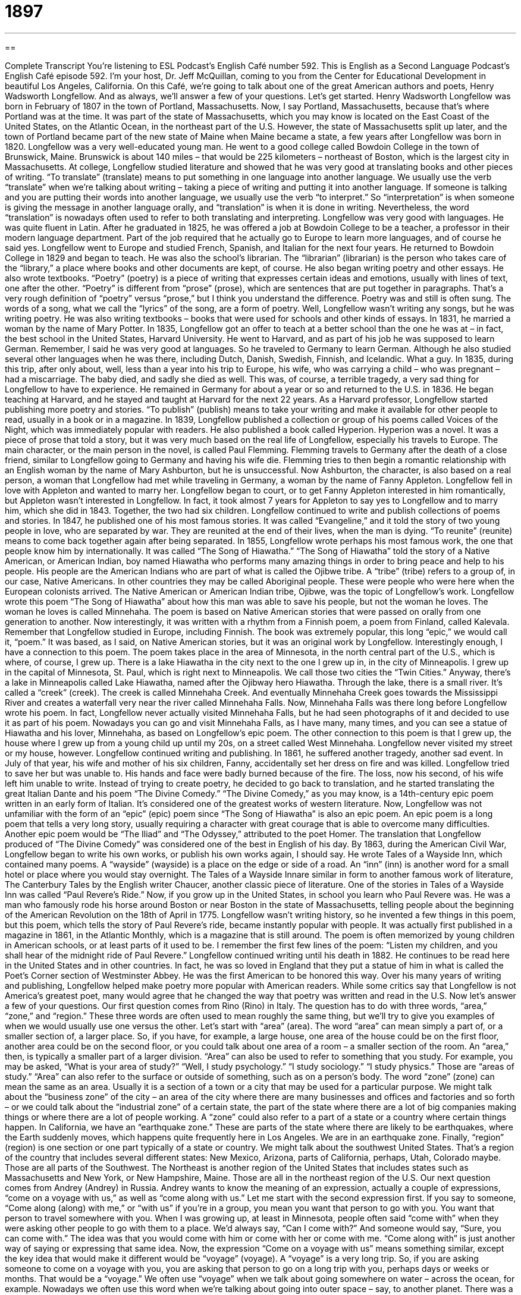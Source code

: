 = 1897
:toc: left
:toclevels: 3
:sectnums:
:stylesheet: ../../../myAdocCss.css

'''

== 

Complete Transcript
You’re listening to ESL Podcast’s English Café number 592.
This is English as a Second Language Podcast’s English Café episode 592. I’m your host, Dr. Jeff McQuillan, coming to you from the Center for Educational Development in beautiful Los Angeles, California.
On this Café, we’re going to talk about one of the great American authors and poets, Henry Wadsworth Longfellow. And as always, we’ll answer a few of your questions.
Let’s get started.
Henry Wadsworth Longfellow was born in February of 1807 in the town of Portland, Massachusetts. Now, I say Portland, Massachusetts, because that’s where Portland was at the time. It was part of the state of Massachusetts, which you may know is located on the East Coast of the United States, on the Atlantic Ocean, in the northeast part of the U.S. However, the state of Massachusetts split up later, and the town of Portland became part of the new state of Maine when Maine became a state, a few years after Longfellow was born in 1820.
Longfellow was a very well-educated young man. He went to a good college called Bowdoin College in the town of Brunswick, Maine. Brunswick is about 140 miles – that would be 225 kilometers – northeast of Boston, which is the largest city in Massachusetts. At college, Longfellow studied literature and showed that he was very good at translating books and other pieces of writing. “To translate” (translate) means to put something in one language into another language.
We usually use the verb “translate” when we’re talking about writing – taking a piece of writing and putting it into another language. If someone is talking and you are putting their words into another language, we usually use the verb “to interpret.” So “interpretation” is when someone is giving the message in another language orally, and “translation” is when it is done in writing. Nevertheless, the word “translation” is nowadays often used to refer to both translating and interpreting. Longfellow was very good with languages. He was quite fluent in Latin.
After he graduated in 1825, he was offered a job at Bowdoin College to be a teacher, a professor in their modern language department. Part of the job required that he actually go to Europe to learn more languages, and of course he said yes. Longfellow went to Europe and studied French, Spanish, and Italian for the next four years. He returned to Bowdoin College in 1829 and began to teach. He was also the school’s librarian. The “librarian” (librarian) is the person who takes care of the “library,” a place where books and other documents are kept, of course.
He also began writing poetry and other essays. He also wrote textbooks. “Poetry” (poetry) is a piece of writing that expresses certain ideas and emotions, usually with lines of text, one after the other. “Poetry” is different from “prose” (prose), which are sentences that are put together in paragraphs. That’s a very rough definition of “poetry” versus “prose,” but I think you understand the difference. Poetry was and still is often sung. The words of a song, what we call the “lyrics” of the song, are a form of poetry. Well, Longfellow wasn’t writing any songs, but he was writing poetry. He was also writing textbooks – books that were used for schools and other kinds of essays.
In 1831, he married a woman by the name of Mary Potter. In 1835, Longfellow got an offer to teach at a better school than the one he was at – in fact, the best school in the United States, Harvard University. He went to Harvard, and as part of his job he was supposed to learn German. Remember, I said he was very good at languages. So he traveled to Germany to learn German. Although he also studied several other languages when he was there, including Dutch, Danish, Swedish, Finnish, and Icelandic. What a guy.
In 1835, during this trip, after only about, well, less than a year into his trip to Europe, his wife, who was carrying a child – who was pregnant – had a miscarriage. The baby died, and sadly she died as well. This was, of course, a terrible tragedy, a very sad thing for Longfellow to have to experience. He remained in Germany for about a year or so and returned to the U.S. in 1836.
He began teaching at Harvard, and he stayed and taught at Harvard for the next 22 years. As a Harvard professor, Longfellow started publishing more poetry and stories. “To publish” (publish) means to take your writing and make it available for other people to read, usually in a book or in a magazine. In 1839, Longfellow published a collection or group of his poems called Voices of the Night, which was immediately popular with readers. He also published a book called Hyperion.
Hyperion was a novel. It was a piece of prose that told a story, but it was very much based on the real life of Longfellow, especially his travels to Europe. The main character, or the main person in the novel, is called Paul Flemming. Flemming travels to Germany after the death of a close friend, similar to Longfellow going to Germany and having his wife die. Flemming tries to then begin a romantic relationship with an English woman by the name of Mary Ashburton, but he is unsuccessful.
Now Ashburton, the character, is also based on a real person, a woman that Longfellow had met while traveling in Germany, a woman by the name of Fanny Appleton. Longfellow fell in love with Appleton and wanted to marry her. Longfellow began to court, or to get Fanny Appleton interested in him romantically, but Appleton wasn’t interested in Longfellow. In fact, it took almost 7 years for Appleton to say yes to Longfellow and to marry him, which she did in 1843. Together, the two had six children.
Longfellow continued to write and publish collections of poems and stories. In 1847, he published one of his most famous stories. It was called “Evangeline,” and it told the story of two young people in love, who are separated by war. They are reunited at the end of their lives, when the man is dying. “To reunite” (reunite) means to come back together again after being separated.
In 1855, Longfellow wrote perhaps his most famous work, the one that people know him by internationally. It was called “The Song of Hiawatha.” “The Song of Hiawatha” told the story of a Native American, or American Indian, boy named Hiawatha who performs many amazing things in order to bring peace and help to his people. His people are the American Indians who are part of what is called the Ojibwe tribe. A “tribe” (tribe) refers to a group of, in our case, Native Americans. In other countries they may be called Aboriginal people. These were people who were here when the European colonists arrived.
The Native American or American Indian tribe, Ojibwe, was the topic of Longfellow’s work. Longfellow wrote this poem “The Song of Hiawatha” about how this man was able to save his people, but not the woman he loves. The woman he loves is called Minnehaha. The poem is based on Native American stories that were passed on orally from one generation to another. Now interestingly, it was written with a rhythm from a Finnish poem, a poem from Finland, called Kalevala. Remember that Longfellow studied in Europe, including Finnish.
The book was extremely popular, this long “epic,” we would call it, “poem.” It was based, as I said, on Native American stories, but it was an original work by Longfellow. Interestingly enough, I have a connection to this poem. The poem takes place in the area of Minnesota, in the north central part of the U.S., which is where, of course, I grew up. There is a lake Hiawatha in the city next to the one I grew up in, in the city of Minneapolis. I grew up in the capital of Minnesota, St. Paul, which is right next to Minneapolis. We call those two cities the “Twin Cities.”
Anyway, there’s a lake in Minneapolis called Lake Hiawatha, named after the Ojibway hero Hiawatha. Through the lake, there is a small river. It’s called a “creek” (creek). The creek is called Minnehaha Creek. And eventually Minnehaha Creek goes towards the Mississippi River and creates a waterfall very near the river called Minnehaha Falls. Now, Minnehaha Falls was there long before Longfellow wrote his poem. In fact, Longfellow never actually visited Minnehaha Falls, but he had seen photographs of it and decided to use it as part of his poem.
Nowadays you can go and visit Minnehaha Falls, as I have many, many times, and you can see a statue of Hiawatha and his lover, Minnehaha, as based on Longfellow’s epic poem. The other connection to this poem is that I grew up, the house where I grew up from a young child up until my 20s, on a street called West Minnehaha. Longfellow never visited my street or my house, however.
Longfellow continued writing and publishing. In 1861, he suffered another tragedy, another sad event. In July of that year, his wife and mother of his six children, Fanny, accidentally set her dress on fire and was killed. Longfellow tried to save her but was unable to. His hands and face were badly burned because of the fire. The loss, now his second, of his wife left him unable to write. Instead of trying to create poetry, he decided to go back to translation, and he started translating the great Italian Dante and his poem “The Divine Comedy.”
“The Divine Comedy,” as you may know, is a 14th-century epic poem written in an early form of Italian. It’s considered one of the greatest works of western literature. Now, Longfellow was not unfamiliar with the form of an “epic” (epic) poem since “The Song of Hiawatha” is also an epic poem. An epic poem is a long poem that tells a very long story, usually requiring a character with great courage that is able to overcome many difficulties. Another epic poem would be “The Iliad” and “The Odyssey,” attributed to the poet Homer. The translation that Longfellow produced of “The Divine Comedy” was considered one of the best in English of his day.
By 1863, during the American Civil War, Longfellow began to write his own works, or publish his own works again, I should say. He wrote Tales of a Wayside Inn, which contained many poems. A “wayside” (wayside) is a place on the edge or side of a road. An “inn” (inn) is another word for a small hotel or place where you would stay overnight. The Tales of a Wayside Innare similar in form to another famous work of literature, The Canterbury Tales by the English writer Chaucer, another classic piece of literature.
One of the stories in Tales of a Wayside Inn was called “Paul Revere’s Ride.” Now, if you grow up in the United States, in school you learn who Paul Revere was. He was a man who famously rode his horse around Boston or near Boston in the state of Massachusetts, telling people about the beginning of the American Revolution on the 18th of April in 1775.
Longfellow wasn’t writing history, so he invented a few things in this poem, but this poem, which tells the story of Paul Revere’s ride, became instantly popular with people. It was actually first published in a magazine in 1861, in the Atlantic Monthly, which is a magazine that is still around. The poem is often memorized by young children in American schools, or at least parts of it used to be. I remember the first few lines of the poem: “Listen my children, and you shall hear of the midnight ride of Paul Revere.”
Longfellow continued writing until his death in 1882. He continues to be read here in the United States and in other countries. In fact, he was so loved in England that they put a statue of him in what is called the Poet’s Corner section of Westminster Abbey. He was the first American to be honored this way. Over his many years of writing and publishing, Longfellow helped make poetry more popular with American readers. While some critics say that Longfellow is not America’s greatest poet, many would agree that he changed the way that poetry was written and read in the U.S.
Now let’s answer a few of your questions.
Our first question comes from Rino (Rino) in Italy. The question has to do with three words, “area,” “zone,” and “region.” These three words are often used to mean roughly the same thing, but we’ll try to give you examples of when we would usually use one versus the other.
Let’s start with “area” (area). The word “area” can mean simply a part of, or a smaller section of, a larger place. So, if you have, for example, a large house, one area of the house could be on the first floor, another area could be on the second floor, or you could talk about one area of a room – a smaller section of the room. An “area,” then, is typically a smaller part of a larger division.
“Area” can also be used to refer to something that you study. For example, you may be asked, “What is your area of study?” “Well, I study psychology.” “I study sociology.” “I study physics.” Those are “areas of study.” “Area” can also refer to the surface or outside of something, such as on a person’s body.
The word “zone” (zone) can mean the same as an area. Usually it is a section of a town or a city that may be used for a particular purpose. We might talk about the “business zone” of the city – an area of the city where there are many businesses and offices and factories and so forth – or we could talk about the “industrial zone” of a certain state, the part of the state where there are a lot of big companies making things or where there are a lot of people working.
A “zone” could also refer to a part of a state or a country where certain things happen. In California, we have an “earthquake zone.” These are parts of the state where there are likely to be earthquakes, where the Earth suddenly moves, which happens quite frequently here in Los Angeles. We are in an earthquake zone.
Finally, “region” (region) is one section or one part typically of a state or country. We might talk about the southwest United States. That’s a region of the country that includes several different states: New Mexico, Arizona, parts of California, perhaps, Utah, Colorado maybe. Those are all parts of the Southwest. The Northeast is another region of the United States that includes states such as Massachusetts and New York, or New Hampshire, Maine. Those are all in the northeast region of the U.S.
Our next question comes from Andrey (Andrey) in Russia. Andrey wants to know the meaning of an expression, actually a couple of expressions, “come on a voyage with us,” as well as “come along with us.” Let me start with the second expression first. If you say to someone, “Come along (along) with me,” or “with us” if you’re in a group, you mean you want that person to go with you. You want that person to travel somewhere with you.
When I was growing up, at least in Minnesota, people often said “come with” when they were asking other people to go with them to a place. We’d always say, “Can I come with?” And someone would say, “Sure, you can come with.” The idea was that you would come with him or come with her or come with me. “Come along with” is just another way of saying or expressing that same idea.
Now, the expression “Come on a voyage with us” means something similar, except the key idea that would make it different would be “voyage” (voyage). A “voyage” is a very long trip. So, if you are asking someone to come on a voyage with you, you are asking that person to go on a long trip with you, perhaps days or weeks or months. That would be a “voyage.”
We often use “voyage” when we talk about going somewhere on water – across the ocean, for example. Nowadays we often use this word when we’re talking about going into outer space – say, to another planet. There was a famous Star Trek series called Voyager. A “voyager” is a person who goes on a long trip, on a voyage. Although I think the name of the ship was “Voyager” in that Star Trek series.
Finally, Fabio (Fabio) from Brazil wants to know the meaning of the expression “to burn (burn) your bridges (bridges).” “To burn bridges” or “to burn your bridges” means to do something that would end your relationship in such a way that you could never go back to that person or to that company or to that group. Someone who “burns his bridges” is someone who ends their association or relationship with a company or another person in a very bad way, so bad that that other person would never want to be associated or be friends with the person who had burned his bridges.
We often tell people, “Don’t burn your bridges,” meaning don’t end a relationship with a company or with a person in a bad way, because someday you may want to go back to that company or to that person, and if you are very mean or did something bad to end the relationship, you won’t have that opportunity in the future.
I should probably explain that a “bridge” is something that allows you to travel over a river or part of a body of water, such as a lake. So, if you burn your bridges, you can no longer go from, say, one side of the river to the other. That’s where we get the expression “to burn your bridges.” In a war, an army will often burn bridges to either prevent people from crossing a river, or sometimes to prevent their own soldiers from going somewhere when they need to soldiers to stay and fight.
That’s all we have time for on this Café.
From Los Angeles, California, I’m Jeff McQuillan. Thanks for listening. Come back and listen to us again right here on the English Café.
ESL Podcast’s English Café is written and produced by Dr. Jeff McQuillan and Dr. Lucy Tse. This podcast is copyright 2016 by the Center for Educational Development.
Glossary
to translate – to express the words and meaning of a piece of writing in a different language
* Gio received a letter from a French company, and since he doesn’t read French, he asked Ahmed to translated it for him.
librarian – a person whose job is to work in a library (a place where books and other documents are kept) and to take care of the items there, helping people find the books and other resources they need
* Let’s ask the librarian where we can find statistics about birth and death rates.
poetry – a piece of writing that uses short lines of text and expresses feelings and ideas using a particular rhythm and rhyme
* One of the most famous pieces of American poetry is by Robert Frost and is called The Road Not Taken.
textbook – a book required when taking a particular course, with information about a topic of study
* Which chapters were we supposed to study in the history textbook for tomorrow’s test?
to publish – to print a book or piece of writing and make it available to the public to read
* When her book was finally published, she had a big party to celebrate and gave copies of it to all of her family members and friends.
to reunite – to come together again after a period of separation; to be together again after a period of time apart
* The siblings were reunited after 10 years of living in different countries.
tribe – a group of families linked together by social, economic, religious, or blood ties, with a common culture and language
* There are many different Native American tribes in the U.S., including the Hopi, the Navajo, and the Iroquois.
tragedy – an event that causes a lot of suffering, sadness, and/or destruction
* The Giarbaldi family suffered a great tragedy when their daughter died in a car accident.
to be burned – to be damaged or destroyed by fire; to be hurt by something very hot
* Keep your hands away from the cooktop if you don’t want to burned.
epic poem – a long poem telling a story about incredible actions requiring a lot of courage
* The The Iliad and The Odyssey are examples of Ancient Greek epic poems.
wayside – the edge of a road; the land next to a road or a path
* Driving through the countryside, we saw an abandoned baby by the wayside and took her to the police station.
area – a part or section within a larger place, outdoors or within a building; a part of the surface of something, such as a person's body or a piece of cloth; a field of activity or study
* We need to make sure that the children remain in the play area and don’t wander off.
zone – an area that is different from other areas in a particular way; one of the sections in a city or town that is used for a particular purpose
* This is a no-parking zone. Any cars parked here will be given a ticket and towed.
region – a large section of a country or of the world that is different or separate from other parts in some way; a place on one’s body; an area that is near a particular part of your body
* This region of the country is known for producing fine wines.
to come along – to go with a person or a group of people to a place; to make progress toward a goal
* We’re going camping next weekend. Why don’t you come along?
to burn bridges – to permanently and unpleasantly end your relationship with a person or organization so that the relationship cannot be repaired or reestablished
* Jake burned bridges when he told his boss she was the worst manager he’d ever work for. He’ll never get another job in this company.
What Insiders Know
The Ozark Folk Center
The Ozark Folk Center is a state park that “showcases” (features; shares with people in a public way) the culture and history of the people who live in and around the Ozark Mountains. It is an “outgrowth” (something that is created from something else) of the Ozark Foothills Crafts Guild, which was created in 1962 as a way to “preserve” (save for the future) the “vanishing” (disappearing) “heritage” (what is learned and passed down from previous generations) of the Ozarks. The Guild opened a “craft center” (a place for creating art and other objects with one’s hands and simple tools) that later became part of the Arkansas state park system.
Today, the mission of the Ozark Folk Center is to “perpetuate” (continue and extend), show, and “promote” (encourage others to become excited about something and/or try something) the Ozark “way of life” (how people live in a particular area or culture). The Center “emphasizes” (gives importance to) its efforts to educate visitors in an “entertaining” (fun; amusing) and enjoyable way.
The Center offers “workshops” (seminars or classes where people learn how to do things by actually doing them, not just watching someone else do it) on crafts and gardening. The Center also features the music of the Ozarks and many “traditional” (related to how things were commonly done in the past) dances that were popular among the “pioneers” (the first white people who lived in the area). It offers many special programs for “seniors” (older people, usually over the age of 65), children, and school groups.
The Center also has a restaurant where visitors can taste the foods of the Ozarks. The restaurant prepares traditional meals using “herbs” (plants with very flavorful leaves used to season foods while cooking) that are grown “on site” (at that location).